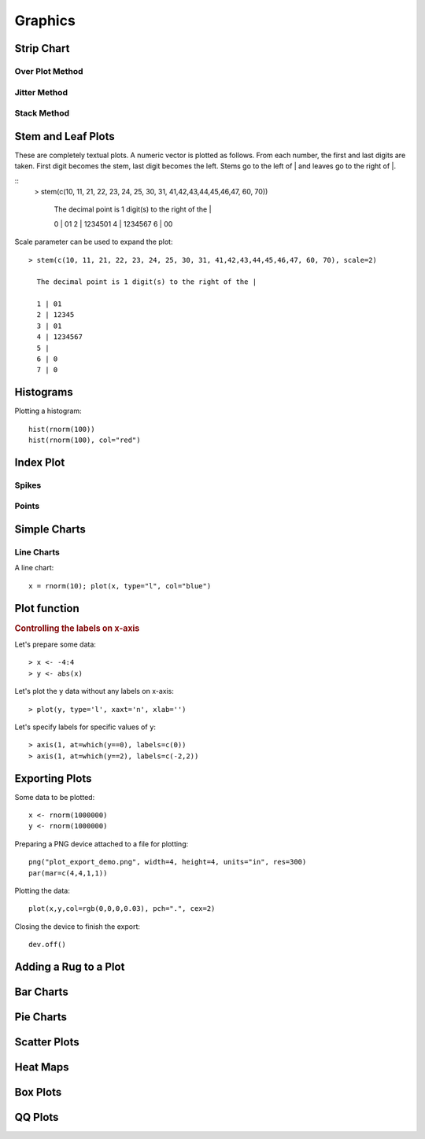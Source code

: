 Graphics
=====================

Strip Chart
--------------


Over Plot Method
'''''''''''''''''


Jitter Method
'''''''''''''''''

Stack Method
'''''''''''''''




Stem and Leaf Plots
-----------------------------

.. index:: stem and leaf plot, stem()


These are completely textual plots. A numeric vector is plotted as follows.
From each number, the first and last digits are taken. First digit
becomes the stem, last digit becomes the left.  Stems go to
the left of | and leaves go to the right of |. 


::
	> stem(c(10, 11, 21, 22, 23, 24, 25, 30, 31, 41,42,43,44,45,46,47, 60, 70))

	  The decimal point is 1 digit(s) to the right of the |

	  0 | 01
	  2 | 1234501
	  4 | 1234567
	  6 | 00


Scale parameter can be used to expand the plot::

	> stem(c(10, 11, 21, 22, 23, 24, 25, 30, 31, 41,42,43,44,45,46,47, 60, 70), scale=2)

	  The decimal point is 1 digit(s) to the right of the |

	  1 | 01
	  2 | 12345
	  3 | 01
	  4 | 1234567
	  5 | 
	  6 | 0
	  7 | 0


Histograms
--------------------------------

.. index:: hist

Plotting a histogram::

	hist(rnorm(100))
	hist(rnorm(100), col="red")


Index Plot
----------------------

Spikes
''''''''''''''

Points
''''''''''''''''''

Simple Charts
----------------------------

.. index:: plot()

Line Charts
''''''''''''''''''''


A line chart::

	x = rnorm(10); plot(x, type="l", col="blue")





Plot function
--------------------------------



.. rubric:: Controlling the labels on x-axis

Let's prepare some data::

	> x <- -4:4
	> y <- abs(x)

Let's plot the ``y`` data without any labels on x-axis::

	> plot(y, type='l', xaxt='n', xlab='')


Let's specify labels for specific values of ``y``::

	> axis(1, at=which(y==0), labels=c(0))
	> axis(1, at=which(y==2), labels=c(-2,2))

.. image:: images/custom_x_axis_labels.png


Exporting Plots
-------------------------------

.. index:: png, exporting; plot


Some data to be plotted::

	x <- rnorm(1000000)
	y <- rnorm(1000000)


Preparing a PNG device attached to a file for plotting::

	png("plot_export_demo.png", width=4, height=4, units="in", res=300)
	par(mar=c(4,4,1,1))

Plotting the data::


	plot(x,y,col=rgb(0,0,0,0.03), pch=".", cex=2)

Closing the device to finish the export::

	dev.off()

.. image:: images/plot_export_demo.png
	:width: 600px


Adding a Rug to a Plot
-------------------------------




Bar Charts
--------------------------------



Pie Charts
--------------------------------


Scatter Plots
--------------------------------


Heat Maps
--------------------------------


Box Plots
-----------------------------

QQ Plots
-----------------------------

